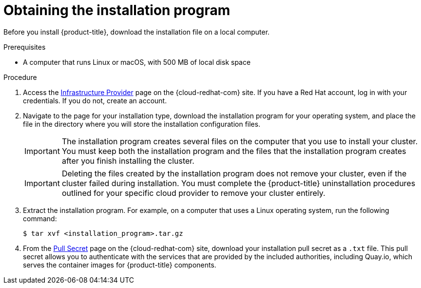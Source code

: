 // Module included in the following assemblies:
//
// * installing/installing_aws/installing-aws-user-infra.adoc
// * installing/installing_aws/installing-aws-customizations.adoc
// * installing/installing_aws/installing-aws-default.adoc
// * installing/installing_aws/installing-aws-network-customizations.adoc
// * installing/installing_aws/installing-aws-private.adoc
// * installing/installing_aws/installing-aws-vpc.adoc
// * installing/installing_azure/installing-azure-customizations.adoc
// * installing/installing_azure/installing-azure-default.adoc
// * installing/installing_azure/installing-azure-private.adoc
// * installing/installing_azure/installing-azure-vnet.adoc
// * installing/installing_azure/installing-azure-user-infra.adoc
// * installing/installing_bare_metal/installing-bare-metal.adoc
// * installing/installing_gcp/installing-gcp-customizations.adoc
// * installing/installing_gcp/installing-gcp-private.adoc
// * installing/installing_gcp/installing-gcp-default.adoc
// * installing/installing_gcp/installing-gcp-vpc.adoc
// * installing/installing_openstack/installing-openstack-installer-custom.adoc
// * installing/installing_openstack/installing-openstack-installer-kuryr.adoc
// * installing/installing_openstack/installing-openstack-installer.adoc
// * installing/installing_vsphere/installing-vsphere.adoc
// * installing/installing_vsphere/installing-vsphere-installer-provisioned.adoc
// * installing/installing_vsphere/installing-vsphere-installer-provisioned-customizations.adoc
// * installing/installing_vsphere/installing-vsphere-installer-provisioned-network-customizations.adoc
// * installing/installing_ibm_z/installing-ibm-z.adoc
// * installing/installing_rhv/installing-rhv-default.adoc
// * installing/installing_rhv/installing-rhv-customizations.adoc

ifeval::["{context}" == "installing-ibm-z"]
:ibm-z:
endif::[]

[id="installation-obtaining-installer_{context}"]
= Obtaining the installation program

Before you install {product-title}, download the installation file on
ifdef::restricted[]
the mirror host.
endif::restricted[]
ifndef::restricted[]
ifdef::ibm-z[ your provisioning machine.]
ifndef::ibm-z[ a local computer.]
endif::restricted[]

.Prerequisites

ifdef::ibm-z[* A machine that runs Linux, for example Red Hat Enterprise Linux 8, with 500 MB of local disk space]
ifndef::ibm-z[* A computer that runs Linux or macOS, with 500 MB of local disk space]

.Procedure

ifndef::openshift-origin[]
. Access the link:https://cloud.redhat.com/openshift/install[Infrastructure Provider]
page on the {cloud-redhat-com} site. If you have a Red Hat account, log in with your credentials. If you do not, create an account.
. Navigate to the page for your installation type, download the installation program for your operating system, and place the file in the directory where you will store the installation configuration files.
endif::[]
ifdef::openshift-origin[]
. Download installer from https://github.com/openshift/okd/releases
endif::[]

+
[IMPORTANT]
====
The installation program creates several files on the computer that you use to
install your cluster. You must keep both the installation program and the files
that the installation program creates after you finish installing the cluster.
====
+
[IMPORTANT]
====
Deleting the files created by the installation program does not remove your
cluster, even if the cluster failed during installation. You must complete the
{product-title} uninstallation procedures outlined for your specific cloud
provider to remove your cluster entirely.
====

. Extract the installation program. For example, on a computer that uses a Linux
operating system, run the following command:
+
[source,terminal]
----
$ tar xvf <installation_program>.tar.gz
----

. From the
link:https://cloud.redhat.com/openshift/install/pull-secret[Pull Secret] page on the {cloud-redhat-com} site, download your installation pull secret as a `.txt` file. This pull secret allows you to authenticate with the services that
are provided by the included authorities, including Quay.io, which serves the
container images for {product-title} components.

ifeval::["{context}" == "installing-ibm-z"]
:!ibm-z:
endif::[]
